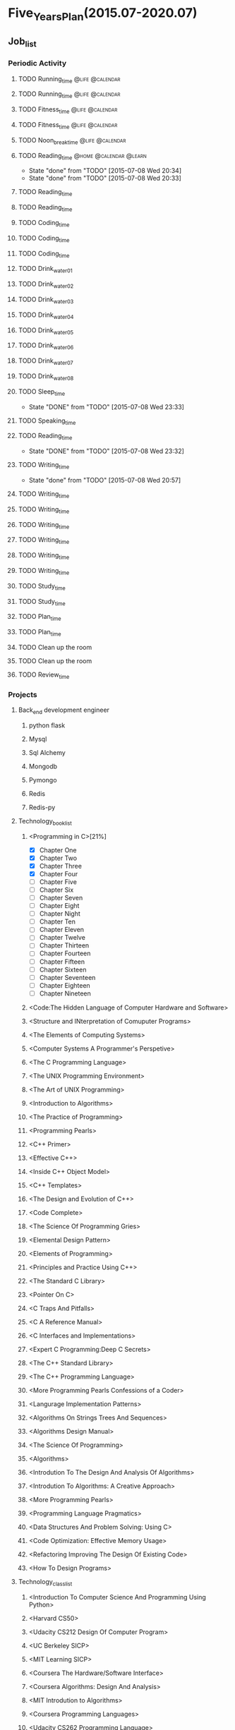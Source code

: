 #+TAGS: @home @office @calendar @Trash @memo @life @work @summary @blog @c++ @python @arithmetic @redis @mongodb @mysql @c @java @scala @hadoop @R @spark @machine_learning @octopress @learn

* Five_Years_Plan(2015.07-2020.07)
** Job_list 
*** Periodic Activity
**** TODO Running_time                                                          :@life:@calendar:
    SCHEDULED: <2015-07-09 Thu 06:00-07:00 +1w>
**** TODO Running_time                                                          :@life:@calendar:
     SCHEDULED: <2015-07-13 Mon 06:00-07:00 +1w>
**** TODO Fitness_time                                                          :@life:@calendar:
    SCHEDULED: <2015-07-10 Fri 21:30-22:30 +1w>
**** TODO Fitness_time                                                          :@life:@calendar:
    SCHEDULED: <2015-07-13 Mon 21:30-22:30 +1w>
**** TODO Noon_break_time                                                       :@life:@calendar:
    SCHEDULED: <2015-07-09 Thu 12:00-14:00 +1d>
**** TODO Reading_time                                                          :@home:@calendar:@learn:
     SCHEDULED: <2015-07-22 Wed 18:00-21:00 +1w>
     - State "done"       from "TODO"       [2015-07-08 Wed 20:34]
     - State "done"       from "TODO"       [2015-07-08 Wed 20:33]
     :LOGBOOK:
     CLOCK: [2015-07-08 Wed 19:11]--[2015-07-08 Wed 20:32] =>  1:21
     :END:
     :PROPERTIES:
     :LAST_REPEAT: [2015-07-08 Wed 20:34]
     :END:
**** TODO Reading_time
     SCHEDULED: <2015-07-10 Fri 18:00-21:00 +1w>
**** TODO Reading_time
     SCHEDULED: <2015-07-13 Mon 18:00-21:00 +1w>
**** TODO Coding_time
     SCHEDULED: <2015-07-09 Thu 18:00-21:00 +1w>
**** TODO Coding_time
     SCHEDULED: <2015-07-11 Sat 18:00-21:00 +1w>
**** TODO Coding_time
     SCHEDULED: <2015-07-14 Tue 18:00-21:00 +1w>
**** TODO Drink_water_01
    SCHEDULED: <2015-07-09 Thu 6:30 +1d>
**** TODO Drink_water_02
    SCHEDULED: <2015-07-09 Thu 8:30_+1d>
**** TODO Drink_water_03
    SCHEDULED: <2015-07-09 Thu 10:30 +1d>
**** TODO Drink_water_04
    SCHEDULED: <2015-07-09 Thu 12:30 +1d>
**** TODO Drink_water_05
    SCHEDULED: <2015-07-09 Thu 14:30 +1d>
**** TODO Drink_water_06
    SCHEDULED: <2015-07-09 Thu 16:30 +1d>
**** TODO Drink_water_07
    SCHEDULED: <2015-07-09 Thu 18:30 +1d>
**** TODO Drink_water_08
    SCHEDULED: <2015-07-09 Thu 19:30 +1d>
**** TODO Sleep_time
     SCHEDULED: <2015-07-09 Thu 23:30-05:00 +1d>
     - State "DONE"       from "TODO"       [2015-07-08 Wed 23:33]
     :PROPERTIES:
     :LAST_REPEAT: [2015-07-08 Wed 23:33]
     :END:
**** TODO Speaking_time
     SCHEDULED: <2015-07-09 Thu 05:00-06:00 +1d>
**** TODO Reading_time
     SCHEDULED: <2015-07-09 Thu 22:30-23:30 +1d>
     - State "DONE"       from "TODO"       [2015-07-08 Wed 23:32]
     :PROPERTIES:
     :LAST_REPEAT: [2015-07-08 Wed 23:32]
     :END:
**** TODO Writing_time
     SCHEDULED: <2015-07-15 Wed 21:00-22:30 +1w>
     - State "done"       from "TODO"       [2015-07-08 Wed 20:57]
     :PROPERTIES:
     :LAST_REPEAT: [2015-07-08 Wed 20:57]
     :END:
**** TODO Writing_time
     SCHEDULED: <2015-07-09 Thu 21:00-22:30 +1w>
**** TODO Writing_time
     SCHEDULED: <2015-07-14 Tue 21:00-22:30 +1w>
**** TODO Writing_time
     SCHEDULED: <2015-07-11 Sat 21:00-22:30 +1w>
**** TODO Writing_time
     SCHEDULED: <2015-07-12 Sun 21:00-22:30 +1w>
**** TODO Writing_time
     SCHEDULED: <2015-07-10 Fri 16:00-17:30 +1w>
**** TODO Writing_time
     SCHEDULED: <2015-07-13 Mon 16:00-17:30 +1w>
**** TODO Study_time
     SCHEDULED: <2015-07-11 Sat 8:00-12:00 +1w>
**** TODO Study_time
     SCHEDULED: <2015-07-11 Sat 14:00-17:30 +1w>
**** TODO Plan_time
     SCHEDULED: <2015-07-12 Sun 8:00-12:00 +2w>
**** TODO Plan_time
     SCHEDULED: <2015-07-19 Sun 14:00-17:30 +2w>
**** TODO Clean up the room
     SCHEDULED: <2015-07-12 Sun 14:00-17:30 +2w>
**** TODO Clean up the room
     SCHEDULED: <2015-07-19 Sun 8:00-12:00 +2w>
**** TODO Review_time
     SCHEDULED: <2015-07-12 Sun 19:30-20:30 +1w>
*** Projects 
**** Back_end development engineer
***** python flask
      DEADLINE: <2015-07-10 Fri>
***** Mysql
      DEADLINE: <2015-07-14 Tue>
***** Sql Alchemy 
      DEADLINE: <2015-07-17 Fri>
***** Mongodb
      DEADLINE: <2015-07-21 Tue>
***** Pymongo
      DEADLINE: <2015-07-23 Thu>
***** Redis
      DEADLINE: <2015-07-27 Mon>
***** Redis-py
      DEADLINE: <2015-07-29 Wed>
**** Technology_book_list
***** <Programming in C>[21%]
- [X] Chapter One
- [X] Chapter Two
- [X] Chapter Three
- [X] Chapter Four
- [ ] Chapter Five
- [ ] Chapter Six
- [ ] Chapter Seven
- [ ] Chapter Eight
- [ ] Chapter Night
- [ ] Chapter Ten
- [ ] Chapter Eleven
- [ ] Chapter Twelve
- [ ] Chapter Thirteen
- [ ] Chapter Fourteen
- [ ] Chapter Fifteen
- [ ] Chapter Sixteen
- [ ] Chapter Seventeen
- [ ] Chapter Eighteen
- [ ] Chapter Nineteen
***** <Code:The Hidden Language of Computer Hardware and Software>
***** <Structure and INterpretation of Comuputer Programs>
***** <The Elements of Computing Systems>
***** <Computer Systems A Programmer's Perspetive>
***** <The C Programming Language>
***** <The UNIX Programming Environment>
***** <The Art of UNIX Programming>
***** <Introduction to Algorithms>
***** <The Practice of Programming>
***** <Programming Pearls>
***** <C++ Primer>
***** <Effective C++>
***** <Inside C++ Object Model>
***** <C++ Templates>
***** <The Design and Evolution of C++>
***** <Code Complete>
***** <The Science Of Programming Gries>
***** <Elemental Design Pattern>
***** <Elements of Programming>
***** <Principles and Practice Using C++>
***** <The Standard C Library>
***** <Pointer On C>
***** <C Traps And Pitfalls>
***** <C A Reference Manual>
***** <C Interfaces and Implementations>
***** <Expert C Programming:Deep C Secrets>
***** <The C++ Standard Library>
***** <The C++ Programming Language>
***** <More Programming Pearls Confessions of a Coder>
***** <Langurage Implementation Patterns>
***** <Algorithms On Strings Trees And Sequences>
***** <Algorithms Design Manual>
***** <The Science Of Programming>
***** <Algorithms>
***** <Introdution To The Design And Analysis Of Algorithms>
***** <Introdution To Algorithms: A Creative Approach>
***** <More Programming Pearls>
***** <Programming Language Pragmatics>
***** <Data Structures And Problem Solving: Using C>
***** <Code Optimization: Effective Memory Usage>
***** <Refactoring Improving The Design Of Existing Code>
***** <How To Design Programs>
**** Technology_class_list
***** <Introduction To Computer Science And Programming Using Python>
***** <Harvard CS50>
***** <Udacity CS212 Design Of Computer Program>
***** <UC Berkeley SICP>
***** <MIT Learning SICP>
***** <Coursera The Hardware/Software Interface>
***** <Coursera Algorithms: Design And Analysis>
***** <MIT Introdution to Algorithms>
***** <Coursera Programming Languages>
***** <Udacity CS262 Programming Language>
***** <Advanced Data Structures>
*** Next Action
**** done Have A Dinner
     CLOSED: [2015-07-08 Wed 19:09]
     - State "done"       from "STARTED"    [2015-07-08 Wed 19:09]
     :LOGBOOK:
     CLOCK: [2015-07-08 Wed 18:32]--[2015-07-08 Wed 19:09] =>  0:37
     :END:
**** Hold Buy Some Snacks
**** DONE Catch The Regular Bus 
     CLOSED: [2015-07-08 Wed 23:32]
     - State "DONE"       from ""           [2015-07-08 Wed 23:32]
     <2015-07-08 21:30>
** temporary_list